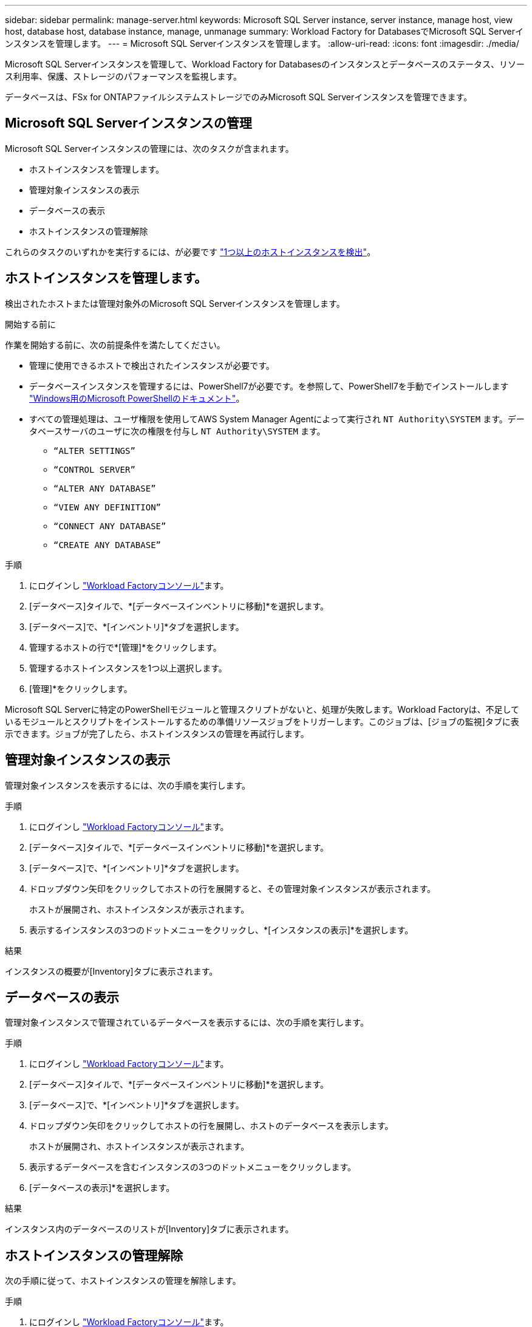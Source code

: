 ---
sidebar: sidebar 
permalink: manage-server.html 
keywords: Microsoft SQL Server instance, server instance, manage host, view host, database host, database instance, manage, unmanage 
summary: Workload Factory for DatabasesでMicrosoft SQL Serverインスタンスを管理します。 
---
= Microsoft SQL Serverインスタンスを管理します。
:allow-uri-read: 
:icons: font
:imagesdir: ./media/


[role="lead"]
Microsoft SQL Serverインスタンスを管理して、Workload Factory for Databasesのインスタンスとデータベースのステータス、リソース利用率、保護、ストレージのパフォーマンスを監視します。

データベースは、FSx for ONTAPファイルシステムストレージでのみMicrosoft SQL Serverインスタンスを管理できます。



== Microsoft SQL Serverインスタンスの管理

Microsoft SQL Serverインスタンスの管理には、次のタスクが含まれます。

* ホストインスタンスを管理します。
* 管理対象インスタンスの表示
* データベースの表示
* ホストインスタンスの管理解除


これらのタスクのいずれかを実行するには、が必要です link:detect-host.html["1つ以上のホストインスタンスを検出"^]。



== ホストインスタンスを管理します。

検出されたホストまたは管理対象外のMicrosoft SQL Serverインスタンスを管理します。

.開始する前に
作業を開始する前に、次の前提条件を満たしてください。

* 管理に使用できるホストで検出されたインスタンスが必要です。
* データベースインスタンスを管理するには、PowerShell7が必要です。を参照して、PowerShell7を手動でインストールします link:https://learn.microsoft.com/en-us/powershell/scripting/developer/module/installing-a-powershell-module?view=powershell-7.4["Windows用のMicrosoft PowerShellのドキュメント"^]。
* すべての管理処理は、ユーザ権限を使用してAWS System Manager Agentによって実行され `NT Authority\SYSTEM` ます。データベースサーバのユーザに次の権限を付与し `NT Authority\SYSTEM` ます。
+
** `“ALTER SETTINGS”`
** `“CONTROL SERVER”`
** `“ALTER ANY DATABASE”`
** `“VIEW ANY DEFINITION”`
** `“CONNECT ANY DATABASE”`
** `“CREATE ANY DATABASE”`




.手順
. にログインし link:https://console.workloads.netapp.com["Workload Factoryコンソール"^]ます。
. [データベース]タイルで、*[データベースインベントリに移動]*を選択します。
. [データベース]で、*[インベントリ]*タブを選択します。
. 管理するホストの行で*[管理]*をクリックします。
. 管理するホストインスタンスを1つ以上選択します。
. [管理]*をクリックします。


Microsoft SQL Serverに特定のPowerShellモジュールと管理スクリプトがないと、処理が失敗します。Workload Factoryは、不足しているモジュールとスクリプトをインストールするための準備リソースジョブをトリガーします。このジョブは、[ジョブの監視]タブに表示できます。ジョブが完了したら、ホストインスタンスの管理を再試行します。



== 管理対象インスタンスの表示

管理対象インスタンスを表示するには、次の手順を実行します。

.手順
. にログインし link:https://console.workloads.netapp.com["Workload Factoryコンソール"^]ます。
. [データベース]タイルで、*[データベースインベントリに移動]*を選択します。
. [データベース]で、*[インベントリ]*タブを選択します。
. ドロップダウン矢印をクリックしてホストの行を展開すると、その管理対象インスタンスが表示されます。
+
ホストが展開され、ホストインスタンスが表示されます。

. 表示するインスタンスの3つのドットメニューをクリックし、*[インスタンスの表示]*を選択します。


.結果
インスタンスの概要が[Inventory]タブに表示されます。



== データベースの表示

管理対象インスタンスで管理されているデータベースを表示するには、次の手順を実行します。

.手順
. にログインし link:https://console.workloads.netapp.com["Workload Factoryコンソール"^]ます。
. [データベース]タイルで、*[データベースインベントリに移動]*を選択します。
. [データベース]で、*[インベントリ]*タブを選択します。
. ドロップダウン矢印をクリックしてホストの行を展開し、ホストのデータベースを表示します。
+
ホストが展開され、ホストインスタンスが表示されます。

. 表示するデータベースを含むインスタンスの3つのドットメニューをクリックします。
. [データベースの表示]*を選択します。


.結果
インスタンス内のデータベースのリストが[Inventory]タブに表示されます。



== ホストインスタンスの管理解除

次の手順に従って、ホストインスタンスの管理を解除します。

.手順
. にログインし link:https://console.workloads.netapp.com["Workload Factoryコンソール"^]ます。
. [データベース]タイルで、*[データベースインベントリに移動]*を選択します。
. [データベース]で、*[インベントリ]*タブを選択します。
. ドロップダウン矢印をクリックして、管理を解除するホストインスタンスの行を展開します。
+
ホストが展開され、ホストインスタンスが表示されます。

. 管理を解除するインスタンスの3つのドットメニューをクリックします。
. [Unmanage]*を選択します。


.結果
ホストインスタンスが管理対象外になりました。
